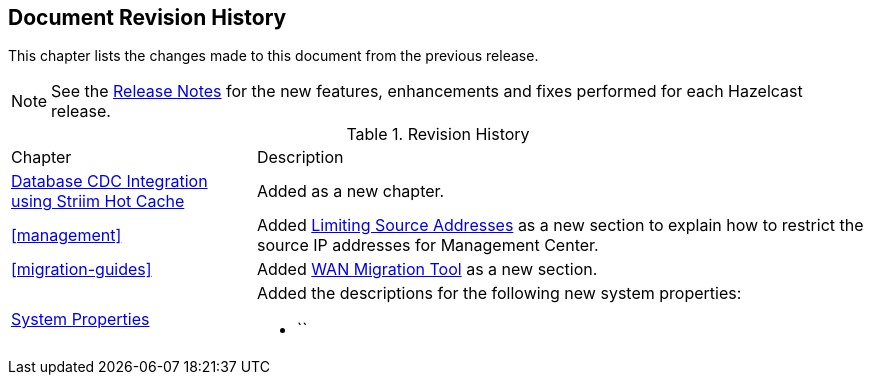 

[[document-revision-history]]
== Document Revision History

This chapter lists the changes made to this document from the previous release.

NOTE: See the link:https://docs.hazelcast.org/docs/rn/[Release Notes^] for the new features, enhancements and fixes performed for each Hazelcast release.


.Revision History
[cols="2,5a"]
|===

|Chapter|Description

| <<hazelcast-striim-hot-cache, Database CDC Integration using Striim Hot Cache>>
| Added as a new chapter.

| <<management>>
| Added <<limiting-source-addresses, Limiting Source Addresses>> as a new section to
explain how to restrict the source IP addresses for Management Center.

| <<migration-guides>>
| Added <<migrating-between-imdg-3.12-and-4.0-4.1-releases-using-wan-replication, WAN Migration Tool>> as a new section.

|<<system-properties, System Properties>>
|Added the descriptions for the following new system properties:

* ``
|===
